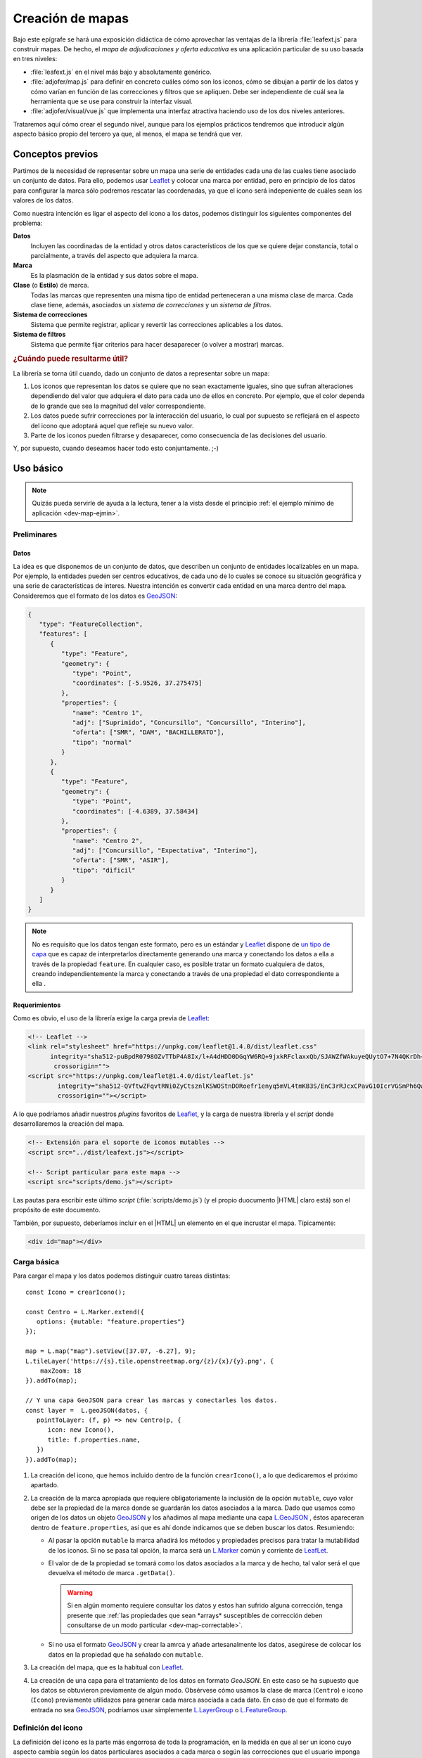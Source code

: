 .. highlight:: js

*****************
Creación de mapas
*****************
Bajo este epígrafe se hará una exposición didáctica de cómo aprovechar
las ventajas de la librería :file:`leafext.js` para construir mapas.
De hecho, el *mapa de adjudicaciones y oferta educativa* es una aplicación
particular de su uso basada en tres niveles:

- :file:`leafext.js` en el nivel más bajo y absolutamente genérico.
- :file:`adjofer/map.js` para definir en concreto cuáles cómo son los iconos,
  cómo se dibujan a partir de los datos y cómo varían en función de las
  correcciones y filtros que se apliquen. Debe ser independiente de cuál sea
  la herramienta que se use para construir la interfaz visual.
- :file:`adjofer/visual/vue.js` que implementa una interfaz atractiva haciendo
  uso de los dos niveles anteriores.

Trataremos aquí cómo crear el segundo nivel, aunque para los ejemplos prácticos
tendremos que introducir algún aspecto básico propio del tercero ya que, al
menos, el mapa se tendrá que ver.

Conceptos previos
*****************
Partimos de la necesidad de representar sobre un mapa una serie de entidades
cada una de las cuales tiene asociado un conjunto de datos. Para ello, podemos
usar Leaflet_ y colocar una marca por entidad, pero en principio de los datos
para configurar la marca sólo podremos rescatar las coordenadas, ya que el icono
será indepeniente de cuáles sean los valores de los datos.

Como nuestra intención es ligar el aspecto del icono a los datos, podemos
distinguir los siguientes componentes del problema:

**Datos**
   Incluyen las coordinadas de la entidad y otros datos característicos de los
   que se quiere dejar constancia, total o parcialmente, a través del aspecto
   que adquiera la marca.

**Marca**
   Es la plasmación de la entidad y sus datos sobre el mapa.

**Clase** (o **Estilo**) de marca.
   Todas las marcas que representen una misma tipo de entidad perteneceran a una
   misma clase de marca. Cada clase tiene, además, asociados un *sistema de
   correcciones* y un *sistema de filtros*.

**Sistema de correcciones**
   Sistema que permite registrar, aplicar y revertir las correcciones aplicables
   a los datos.

**Sistema de filtros**
   Sistema que permite fijar criterios para hacer desaparecer (o volver a
   mostrar) marcas.

.. _dev-map-util:

.. rubric:: ¿Cuándo puede resultarme útil?

La librería se torna útil cuando, dado un conjunto de datos a representar sobre
un mapa:

#. Los iconos que representan los datos se quiere que no sean exactamente
   iguales, sino que sufran alteraciones dependiendo del valor que adquiera el
   dato para cada uno de ellos en concreto. Por ejemplo, que el color dependa de
   lo grande que sea la magnitud del valor correspondiente.

#. Los datos puede sufrir correcciones por la interacción del usuario, lo cual
   por supuesto se reflejará en el aspecto del icono que adoptará aquel que
   refleje su nuevo valor.

#. Parte de los iconos pueden filtrarse y desaparecer, como consecuencia de las
   decisiones del usuario.

Y, por supuesto, cuando deseamos hacer todo esto conjuntamente. ;-)

Uso básico
**********

.. note:: Quizás pueda servirle de ayuda a la lectura, tener a la vista desde el
   principio :ref:`el ejemplo mínimo de aplicación <dev-map-ejmin>`.

Preliminares
============

.. _dev-map-data:

Datos
-----
La idea es que disponemos de un conjunto de datos, que describen un conjunto de
entidades localizables en un mapa. Por ejemplo, la entidades pueden ser centros
educativos, de cada uno de lo cuales se conoce su situación geográfica y una
serie de características de interes. Nuestra intención es convertir cada
entidad en una marca dentro del mapa. Consideremos que el formato de los datos
es GeoJSON_:

.. code-block:: json

   {
      "type": "FeatureCollection",
      "features": [
         {
            "type": "Feature",
            "geometry": {
               "type": "Point",
               "coordinates": [-5.9526, 37.275475]
            },
            "properties": {
               "name": "Centro 1",
               "adj": ["Suprimido", "Concursillo", "Concursillo", "Interino"],
               "oferta": ["SMR", "DAM", "BACHILLERATO"],
               "tipo": "normal"
            }
         },
         {
            "type": "Feature",
            "geometry": {
               "type": "Point",
               "coordinates": [-4.6389, 37.58434]
            },
            "properties": {
               "name": "Centro 2",
               "adj": ["Concursillo", "Expectativa", "Interino"],
               "oferta": ["SMR", "ASIR"],
               "tipo": "dificil"
            }
         }
      ]
   }

.. note:: No es requisito que los datos tengan este formato, pero es un
   estándar y Leaflet_ dispone de `un tipo de capa
   <https://leafletjs.com/reference-1.4.0.html#geojson>`_ que es capaz de
   interpretarlos directamente generando una marca y conectando los datos
   a ella a través de la propiedad ``feature``. En cualquier caso, es posible
   tratar un formato cualquiera de datos, creando independientemente la marca
   y conectando a través de una propiedad el dato correspondiente a ella .


Requerimientos
--------------
Como es obvio, el uso de la librería exige la carga previa de Leaflet_:

.. code-block:: html

   <!-- Leaflet -->
   <link rel="stylesheet" href="https://unpkg.com/leaflet@1.4.0/dist/leaflet.css"
         integrity="sha512-puBpdR0798OZvTTbP4A8Ix/l+A4dHDD0DGqYW6RQ+9jxkRFclaxxQb/SJAWZfWAkuyeQUytO7+7N4QKrDh+drA=="
          crossorigin="">
   <script src="https://unpkg.com/leaflet@1.4.0/dist/leaflet.js"
           integrity="sha512-QVftwZFqvtRNi0ZyCtsznlKSWOStnDORoefr1enyq5mVL4tmKB3S/EnC3rRJcxCPavG10IcrVGSmPh6Qw5lwrg=="
           crossorigin=""></script>

A lo que podríamos añadir nuestros *plugins* favoritos de Leaflet_, y la carga de
nuestra librería y el *script* donde desarrollaremos la creación del mapa.

.. code-block:: html

   <!-- Extensión para el soporte de iconos mutables -->
   <script src="../dist/leafext.js"></script>

   <!-- Script particular para este mapa -->
   <script src="scripts/demo.js"></script>

Las pautas para escribir este último *script* (:file:`scripts/demo.js`) (y el
propio duocumento |HTML| claro está) son el propósito de este documento.

También, por supuesto, deberíamos incluir en el |HTML| un elemento en el que
incrustar el mapa. Típicamente:

.. code-block:: html

   <div id="map"></div>

Carga básica
============
Para cargar el mapa y los datos podemos distinguir cuatro tareas distintas::

   const Icono = crearIcono();

   const Centro = L.Marker.extend({
      options: {mutable: "feature.properties"}
   });   

   map = L.map("map").setView([37.07, -6.27], 9);
   L.tileLayer('https://{s}.tile.openstreetmap.org/{z}/{x}/{y}.png', {
       maxZoom: 18
   }).addTo(map);

   // Y una capa GeoJSON para crear las marcas y conectarles los datos.
   const layer =  L.geoJSON(datos, {
      pointToLayer: (f, p) => new Centro(p, {
         icon: new Icono(),
         title: f.properties.name,
      })
   }).addTo(map);

#. La creación del icono, que hemos incluido dentro de la función
   ``crearIcono()``, a lo que dedicaremos el próximo apartado.

#. La creación de la marca apropiada que requiere obligatoriamente la inclusión
   de la opción ``mutable``, cuyo valor debe ser la propiedad de la marca donde
   se guardarán los datos asociados a la marca. Dado que usamos como origen de
   los datos un objeto GeoJSON_ y los añadimos al mapa mediante una capa
   `L.GeoJSON`_ , éstos apareceran dentro de ``feature.properties``, así que es
   ahí donde indicamos que se deben buscar los datos. Resumiendo:

   * Al pasar la opción ``mutable`` la marca añadirá los métodos y propiedades
     precisos para tratar la mutabilidad de los iconos. Si no se pasa tal opción,
     la marca será un `L.Marker
     <https://leafletjs.com/reference-1.4.0.html#marker>`_ común y corriente de
     LeafLet_.

   * El valor de de la propiedad se tomará como los datos asociados a la marca
     y de hecho, tal valor será el que devuelva el método de marca ``.getData()``.

     .. warning:: Si en algún momento requiere consultar los datos y estos
        han sufrido alguna corrección, tenga presente que :ref:`las propiedades
        que sean *arrays* susceptibles de corrección deben consultarse de un
        modo particular <dev-map-correctable>`.

   * Si no usa el formato GeoJSON_ y crear la amrca y añade artesanalmente los
     datos, asegúrese de colocar los datos en la propiedad que ha señalado con
     ``mutable``.

#. La creación del mapa, que es la habitual con Leaflet_.

#. La creación de una capa para el tratamiento de los datos en formato
   *GeoJSON*. En este caso se ha supuesto que los datos se obtuvieron
   previamente de algún modo. Obsérvese cómo usamos la clase de marca
   (``Centro``) e icono (``Icono``) previamente utilidazos para generar
   cada marca asociada a cada dato. En caso de que el formato de entrada no sea
   GeoJSON_, podríamos usar simplemente `L.LayerGroup
   <https://leafletjs.com/reference-1.4.0.html#layergroup>`_ o `L.FeatureGroup
   <https://leafletjs.com/reference-1.4.0.html#featuregroup>`_.

   .. seealso:: Vea cómo :ref:`tratar datos que no tengan formato GeoJSON
      <dev-map-no-geojson>`.

.. seealso:: Cuando los datos son numerosos y, en consecuencia, las marcas
   también, es imprescindible usar la extensión `L.MarkerCluster
   <https://github.com/Leaflet/Leaflet.markercluster>`_ para agrupar las
   marcas cercanas en una sola y que la marca conjunta vaya disgregándose a medida
   que aumentamos la escala. Consulte :ref:`el uso de esta capa de clusters más
   adelante <dev-map-cluster>`.

.. _crear-icono:

Definición del icono
====================
La definición del icono es la parte más engorrosa de toda la programación, en la medida
en que al ser un icono cuyo aspecto cambia según los datos particulares
asociados a cada marca o según las correcciones que el usuario imponga a estos
datos, hay que definir cuáles son las reglas de cambio. En un icono normal,
además de propiedades adicionales como el tamaño o el punto de anclaje, la propiedad
fundamental es aquella que define cuál es el icono: ``iconUrl`` para iconos que
se definen como imágenes, y ``html`` para iconos `L.DivIcon
<https://leafletjs.com/reference-1.4.0.html#divicon>`_. Para nuestros iconos
diversos y mutables, en cambio, hay que definir también cómo los datos se traducen
en detalles visuales del icono.

En nuestra explicación usemos este sencillo, parecido a un *Chupa Chups*:

.. image:: files/chupachups.png

El icono tiene dos detalles que depende de los datos asociados: el número que
representa el número de adjudicaciones; y el fondo del círculo que es un color
que depende del tipo de centro.

Ingredientes
------------
Las opciones que debemos proporcionar en la creación de un estilo\ [#]_ de icono son las siguientes:

``html`` (o bien, ``url``)
   Define la plantilla que se usará para crear el icono. Sobre esa plantilla se
   realizarán variaciones determinadas por los valores concretos de los datos. Si
   se proporciona ``url`` se entiende que es un fichero donde se ha almacenado
   la definición. Un típico caso, sería pasar la |URL| a un |SVG|::

      const url = "images/centro.svg";

   ``html``, en cambio, debe usarse cuado la definición de la plantilla se hace:

   * A través de una cadena::

      const html = '<div class="content"><span></span></div><div class="arrow"></div>'

   * A través de un DocumentFragment_ que sería el objeto que obtendríamos
     si hubiéramos incluido la definición a través de un `<template>`_ |HTML|:

     .. code-block:: html

        <template id="icono">
            <div class="content"><span></span></div>
            <div class="arrow"></div>
        </template>

     que permitiría hacer en el código *Javascript* esta definición::

        const html = document.getElementById("icono").content;

   * Directamente a través de un HTMLElement_\ [#]_::

      const html = document.createElement("div");
      const content = document.createElement("div");
      content.className = "content";
      html.appendChild(content);
      const arrow = document.createElement("div");
      arrow.className = "arrow";
      html.appendChild(arrow);
      content.appendChild("span");

.. _dev-map-css:

``css``
   Cuando el icono se define a través de elementos |HTML| (o sea, todos los
   ejemplos anteriores, excepto el icono |SVG|), es preciso indicar las reglas
   |CSS| que permiten generar el icono::

      const css = "images/chupachups.css";

   El fichero podría ser algo así\ [#]_:

   .. code-block:: css

      .chupachups .content {
         position: relative;
         box-sizing: border-box;
         height: 70%;
         margin: 0; padding: 3px;
         border-radius: 50%;
         display: flex;
         align-items: center;
         justify-content: center;
         border: solid 3px #888;
         font-weight: bold;
      }

      .chupachups .arrow {
         position: relative;
         margin: 0; padding: 0;
         width: 10%; height: 30%;
         left: 45%;
         background-color: #444;
      }

      .chupachups .normal {
         background-color: #ddd;
      }

      .chupachups .compensatoria {
         background-color: #7be;
      }

      .chupachups .dificil {
         background-color: #ebb;
      }

   que provoca que el icono adquiera la forma de un *chupachups* y en el que se
   pretende notar dos características: la cantidad de adjudicaciones (como
   contenido del elemento ``<span>``) y el tipo de centro como color de fondo.

``converter``
   El aspecto del icono depende de los datos asociados, pero es bastante
   probable que no dependa de todos, sino sólo de una parte. En nuestro ejemplo,
   los datos son::

      "data": {
         "adj": ["Suprimido", "Concursillo", "Concursillo", "Interino"],
         "oferta": ["SMR", "DAM", "BACHILLERATO"],
         "tipo": "normal".
      }

   o sea, las adjudicaciones, la oferta y el tipo de centro. Sin embargo, el
   icono se representa tomando el número de adjudicaciones y el tipo de centro;
   la oferta no contribuye al aspecto en obsoluto. Por tanto, las **opciones de
   dibujo** deberían ser::

      opts = {
         numadj: 4,
         tipo: "normal"
      }

   .. _dev-map-converter-adj:

   Para definir cómo transformar ``data`` en ``opts``, la librería provee de una
   clase ``L.utils.Converter``::

      const converter = new L.utils.Converter(["numadj", "tipo"])
                           .define("numadj", "adj", a => a.length)
                           .define("tipo");

   Aunque hayamos definido todo en una sola orden, hemos realizado tres tareas:

   #. Crear el objeto::

         const converter = new L.utils.Converter(["numadj", "tipo"]);

      que permite especificar cuáles son las opciones de dibujo de las que
      dependerán los detalles visuales del icono: "*numadj*" y ""*tipo*".
      
   #. Definir cómo obtener ``numadj`` a partir de los datos::

         converter.define("numadj", "adj", a => a.length);

      qye significa: para obtener ``nmumadj`` (primer argumento) debemos
      basarnos en el valor de ``adj`` (segundo argumento) y obtener la longitud
      de su valor (que es el significado de la función que se ha usado en tercer
      lugar).

   #. Definir cómo obtener ``tipo``, para lo cual se ha hecho esta simple
      definición::

         converter.define("tipo");

      lo cual es posible, ya que si no especifica el nombre de la propiedad de
      los datos, éste coincide con el de la opción de dibujo; y, si no se
      especifica la función conversora, el valor no se transforma en absoluto.
      Por tanto, lo anterior es equivalente a::

         converter.define("tipo", "tipo", t => t);

   Como el método ``.define()`` devuelve el objeto mismo, es posible hacer
   encadenamiento y convertir las tres instrucciones en una sola.

   Hay, no obstante, dos puntualizaciones que hacer:

   #. Cuando la opción de dibujo depende de dos o más propiedades, puede usarse
      un array. Por ejemplo, supongamos que una opción de dibujo fuera
      ``adjofer`` que es la suma del número de adjudicaciones y el número de
      enseñanzas. En ese caso, la definición podría haber sido::

         converter.define("adjofer", ["adj", "oferta"], (a, o) => a.length + o.length);

      Téngase en cuenta que los argumentos de la función conversora siguen el
      orden definido en el array. Por tanto, ``a`` representa al array de
      adjudicaciones y ``o`` al de oferta.

   #. Cuando la propiedad está anidada dentro de los datos puede usarse la
      notaciión de punto. Por ejemplo, supongamos que la definición de los datos
      hubiera sido así::

         "data": {
            "adj": ["Suprimido", "Concursillo", "Concursillo", "Interino"],
            "oferta": ["SMR", "DAM", "BACHILLERATO"],
            "mod": {
               "tipo": "normal".
            }
         }

      En ese caso la definición de ``tipo`` podría haberse hecho del siguiente
      modo::

         converter.define("tipo", "mod.tipo");
         
   .. warning:: Si se desean aplicar correcciones sobre los datos, los valores
      de las propiedaes que son arrays susceptibles de sufrir correcciones,
      deben consultarse teniéndolo en cuenta. Vea más adelante :ref:`cómo
      hacerlo <dev-map-correctable>`.


``updater``
   Define la función que traslada los valores de las opciones de dibujo al
   dibujo en sí::

      function updater(o) {
         const content = this.querySelector(".content");
         if(o.tipo) content.className = "content " + o.tipo;
         if(o.numadj !== undefined) content.firstElementChild.textContent = o.numadj;
         return this;
      }

   El contexto de la función es el elemento |HTML| que representa al icono en la
   página\ [#]_, y ``o`` es el objeto que contiene las opciones de dibujo.

   .. warning:: Para la mejora del rendimiento, no se pasan todos los parámetros
      sino sólo aquellos que han cambiado desde la última vez que se dibujó el
      icono. Por ese motivo, debe definir la función teniendo en cuenta esto.
      En la función de ejemplo, si no se pasa el *tipo*, no se modifica la clase
      de "*content*", y si no se pasa *numadj*, no se modifica el número
      contenido en el elemento ``<span>``. Esto es así, porque no pasar la
      opción significa que su valor no ha cambiado y, en consecuencia, ese
      aspecto del dibujo debe permanecer igual.

Definición
----------
Con todos los ingredientes anteriores, podemos definir un estilo para el icono::

   function crearIcono() {
      // Definiciones de html, css, converter, updater, fast.

      return L.utils.createMutableIconClass("chupachups", {
         iconSize: [25, 34],
         iconAnchor: [12.5, 34],
         css: css,
         html: html,
         converter: converter,
         updater: updater
      });
   }

.. note:: Por supuesto, podemos seguir añadiendo opciones definidas para la
   clase `L.Icon <https://leafletjs.com/reference-1.4.0.html#icon>`_ como es el
   caso de ``className``, ``iconSize`` o ``iconAnchor``. En el caso de esta primera
   opción no se ha definido valor alguno, pero cuando eso ocurre, la función
   añade un nombre de clase igual al del nombre que se le da al icono ("*chupachups*"),
   de ahí que en el |CSS| que definía la forma del icono, se hubiera usado la
   clase "*chupachups*".

Acceso a marcas
===============
La inserción de los datos en la capa, genera para cada uno de ellos la marca que
definimos en el método ``.pointToLayer()``. Ahora bien, ¿qué mecanismos tenemos
para acceder a estas marcas?

- La clase ``Centro`` dispone de un atributo ``store``, que es un *array*
  compuesto por todas las marcas que se han creado de esa clase::

      for(const c in Centro.store) console.log("Hola, soy una marca de centro", c);

.. note:: ``Centro`` es el constructor de una marca de centro, en
   consecuencia, dada una marca llamada ``centro``::

      centro.constructor === Centro

- Podemos acceder a las marcas a través de eventos, exactamente como a cualquier
  marca de Leaflet_::

     centro.on("click", e => console.log("Soy la marca que acabas de pulsar", e.target));

- Como atajo cuando se quiere aplicar un método a todas las marcas de la clase,
  puede usar el método de clase ``.invoke``::

   Centro.invoke("on", "click", e => console.log("Soy la marca que acabas de pulsar", e.target));

- Tenga presente que cuando añade una marca a una capa cuya clase derive de
  L.FeatureGroup_, como L.GeoJSON_ o L.Markercluster_, se dispara el evento
  *layeradd*::

      layer.on("layeradd", e => console.log("Acabo de ser añadida", e.target);

.. _dev-map-ejmin:

.. rubric:: Ejemplo de aplicación

Con lo expuesto hasta ahora, seríamos capaces de construir un mapa con marcas
que ajusten su aspecto al valor de sus datos, esto es, que son capaces de
realizar :ref:`el primer punto con que expusimos la utilidad <dev-map-util>` de
la librería:

* Consulte `en línea el resultado del ejemplo
  <https://sio2sio2.github.io/lobaton/docs/examples/demo.minima.html>`_.
* Descargue el :download:`ejemplo completo en formato zip <files/demo.minima.zip>`.

Correcciones
============
El :dfn:`sistema de correcciones` permite alterar los datos iniciales de las
marcas según una serie de criterios establecidos por el usuario al interaccionar
con la interfaz visual. En el ejemplo anterior, podríamos desear "*eliminar
todas las adjudicaciones que sean de un colectivo determinado*". Si el colectivo
fuese el de *interinos*, es claro que las adjudicaciones pasarían de **4** a
**3** y de **3** a **2**.

.. note:: Las correcciones pueden aplicarse, exclusivamente, sobre atrbutos
   cuyo valor sea un *array*.

Hay dos tipos diferentes de correcciones:

a. Las correcciones que eliminan elementos del *array*. como es el caso de la
   corrección de ejemplo que se acaba de enunciar.

#. Las correcciones que añaden elementos al *array*.

Definición
----------
Para definir los criterios de corrección es preciso registrar cada criterio
sobre la clase de la marca::

   Centro.register("adjcol", {
      attr: "adj",
      func: function(idx, adj, opts) {
         return !!(opts.inv ^ (opts.colectivo.indexOf(adj[idx]) !== -1));
      }
   });

.. note:: Una corrección sólo puede aplicarse a una única propiedad.

El código crea un corrección de nombre "*adjpue*" que se aplica sobre la
propiedad de los datos ``adj``. Como es una corrección que pretende eliminar
elmenetos, se ejecutará la función suministrada por ``func`` para cada uno de
los elementos del *array* ``adj``, de manera que cuando devuelva ``true`` se
eliminará el elemento y cuando devuelva ``false``, se conservará.

La función usa como contexto la marca y tiene tres argumentos:

``idx``
   El índice correspondiente al valor que comprueba la función.

``adj``
   que es el array completo. En el ejemplo, el array ``adj``.

``opts``
   que es un objeto que contiene las opciones que permiten determinar la
   corrección y cuya obtención será tarea de la interfaz de usuario. Para el
   caso de ejemplo, se necesita los colectivos cuya adjudicación deseamos
   conservar (propiedad ``colectivo``) y una propiedad ``inv`` que sirve para
   invertir el significado. 

En caso de que la corrección sirva para añadir elementos, no se recorrerá el
array elemento por elemento, sino que la función se ejecutará una v vez y deberá
devolver un *array* con los elementos que se desean incorporar. Como ``idx``
no tiene sentido en este caso, tomará el valor de *null*.

.. warning:: Aunque tenga disponible el *array*, no añada los nuevos elementos
   en la función, limítese a devolverlos.

Aplicación
----------
El registro de una corrección no provoca ningún cambio en los datos: sólo define
la corrección. Para llevar a efecto la corrección es necesario aplicar la
corrección::

   Centro.do("adjcol", {colectivo: ["Prácticas", "Interino"]});

que sutirá efecto en todas las marcas de la clase ``Centro``. En este caso, en
todas estas márcas  se *eliminará* del array de adjudicaciones (o sea, ``adj``),
los elementos que no representan adjudicaciones a personal en prácticas o
interino.

.. warning:: La aplicación de la corrección no altera automáticamente el aspecto
   de las marcas. Para hacerlo, debe aplicarse el método ``.refresh()`` sobre
   las marcas::

      Centro.invoke("refresh");

.. note:: Si con posterioridad a la aplicación, se crea una nueva marca de tipo
   ``Centro``, las correcciones aplicadas, se aplicarán también a la marca en
   cuanto se conecten a ella los datos en don hallamos determinado a través de
   ``mutable``.

.. _dev-map-correctable:

Se ha afirmado alegremente que se eliminan elementos del *array*, pero no es
cierto, puesto que si se eliminaran sin más no podría revertirse la corrección.
En realidad, todos los elementos siguen ahí, e incluso pueden haber aparecido
nuevos si hubo correcciones que los añadieron. Para consultar un *array* con
correcciones debe usarse:

``.total``
   Que es una propiedad que devuelve el número total de elementos, descontados
   los eliminados. Por tanto, la :ref:`conversión de adj en numadj
   <dev-map-converter-adj>` debimos haberla hecho así::
   
      const converter = new L.utils.Converter(["numadj", "tipo"])
                           .define("numadj", "adj", a => a.total)
                           .define("tipo");

``.walk()``
   Que es un método generador que en cada iteración devuelve un
   objeto en cuya propiedad ``value`` se encuentra el valor de elemento o
   ``null`` si el elemento se eliminó, y en cuya propiedad filters se almacenan
   en un array los nombres de las correcciones que eliminaron el elemento.
   Por tanto, la definición anterior también podríamos haberla hecho así::

      const converter = new L.utils.Converter(["numadj", "tipo"])
                           .define("numadj", "adj", a => Array.from(a.walk()).filter(e => e === null).length)
                           .define("tipo");

   Es obvio que es preferible, la solución anterior; pero ``.walk()`` se vuelve
   útil cuando necesitáramos saber qué elementos no se han filtrado y no
   simplemente cuántos.

Reversión
---------
Para revertir una corrección, basta con pasar su nombre::

   Centro.undo("adjcol");

.. warning:: Tampoco en este caso se refresca el aspecto de las marcas. Por
   tanto,  si quiere trasladar el cambio al aspecto de los iconos::

      Centro.invoke("refresh");

Filtros
=======


.. rubric:: Ejemplo de aplicación

* Consulte `en línea la variante del ejemplo anterior que añade una
  corrección <https://sio2sio2.github.io/lobaton/docs/examples/demo.corr.html>`_.

Variantes
*********
Planteamos bajo este epígrafe algunas variantes intersantes sobre el uso ya
ilustrado.

.. _dev-map-cluster:

Leaflet.markercluster_
======================
Cuando las marcas son numerosas, es indispensable usar esta extensión que
permite agrupar marcas cercanas e irlas desglosando según ampliamos la escala.
:file:`leafext.js` es compatible con una capa L.MarkerCluster_, aunque
convendría tener claro cómo manejar datos en formato GeoJSON_ con ella. Lo más
sencillo es usar una capa L.GeoJSON_ intermedia, que se encargue de interpretar
los datos::

   const layer = L.markerClusterGroup({
      showCoverageOnHover: false,
      // Al llegar a nivel 14 de zoom se ven todas las marcas.
      disableClusteringAtZoom: 14,
      spiderfyOnMaxZoom: false
   }).addTo(map);

   // Obsérvese que no la añadimos al mapa.
   const interm =  L.geoJSON(datos, {
      pointToLayer: (f, p) => new Centro(p, {
         icon: new Icono(),
         title: f.properties.name
      })
   });

   //Pasamos las marcas individuales a la capa de clústers
   layer.addLayer(interm);

   interm.clearLayers();

Tenga presente que la marca intermedia no se añade a la capa L.MarkerCluster_,
sino las marcas individuales que se encuentran en ella. Por ese motivo, una vez
pasadas las marcas, eliminamos las marcas de la capa L.GeoJSON_ para poder
seguir utilizándola como intermediaria.

Obsérvese que utilizando el código susodicho, se construyen todas las marcas
mientras se introducen en la capa intermedia y, ya creadas todas, se añaden del
tirón a la capa final. Una variante, quizás más interesante, es añadirlas a la
capa final, según las van creando la intermedia::

   const layer = L.markerClusterGroup({
      showCoverageOnHover: false,
      // Al llegar a nivel 14 de zoom se ven todas las marcas.
      disableClusteringAtZoom: 14,
      spiderfyOnMaxZoom: false
   }).addTo(map);

   // Obsérvese que no la añadimos al mapa.
   const interm =  L.geoJSON(datos, {
      pointToLayer: (f, p) => new Centro(p, {
         icon: new Icono(),
         title: f.properties.name
      }),
      onEachFeature: (f, l) => layer.addLayer(l)
   });

   interm.clearLayers();

La ventaja de este código sobre el anterior es que cada vez que creamos y
añadimos de modo efectivo una marca al mapa (o sea a la capa L.MarkerCluster_)
podemos lanzar un disparador con::

   layer.on("layeradd", e => console.log(`Creado y añadido el centro ${e.layer,getData().name}`));

Con el primer codigo, en cambio, las marcas se creaban todas antes de añadirse
la primera al mapa.

.. _dev-map-no-geojson:

Datos que no son GeoJSON_
=========================
Cuando los datos no están en formato GeoJSON_, la capa L.GeoJSON_ nos sirve de
poco y debemos de ser nosotros los que creemos la marca y añadamos a ella los
datos. Supongamos que los datos son estos:

.. code-block:: json

   {
      "centros": [
         {
            "name": "Centro 1",
            "lng": -5.9526,
            "lat": 37.275475,
            "adj": ["Suprimido", "Concursillo", "Concursillo", "Interino"],
            "oferta": ["SMR", "DAM", "BACHILLERATO"],
            "tipo": "normal"
         },
         {
            "name": "Centro 2",
            "lng": -4.6389,
            "lat": 37.58434,
            "adj": ["Concursillo", "Expectativa", "Interino"],
            "oferta": ["SMR", "ASIR"],
            "tipo": "dificil"
         }
      ]
   }

o sea, los mismos datos de antes, pero sin el formato GeoJSON_. En ese caso,
podríamos escribir un función que para cada centro creara su marca
correspondiente y la añadiera a la capa::

   const Icono = crearIcono();

   const Centro = L.Marker.extend({
      options: {mutable: "data"}
   });   

   map = L.map("map").setView([37.07, -6.27], 9);
   L.tileLayer('https://{s}.tile.openstreetmap.org/{z}/{x}/{y}.png', {
       maxZoom: 18
   }).addTo(map);

   const layer = L.featureGroup();  // También podria ser L.markerCluster.

   funcion CrearMarca(d) {
      const m = new Centro([d.lat, data.lng]{
         icon: new Icon();
         title: d.name;
      });
      delete d.lat;
      delete d.lng;
      m.data = d;  // En consonancia con el valor de mutable.

      return m;
   }

   for(const d of datos) layer.addLayer(crearMarca(d));


Barra de progreso
=================
Los ejemplos que acompañan a Leaflet.Markercluster_ incluyen `alguno con una
sencilla barra de progreso
<http://leaflet.github.io/Leaflet.markercluster/example/marker-clustering-realworld.50000.html>`_
que informa de cómo va el procesamiento de datos y su adición al mapa en forma
de marca\ [#]_. Se basa en la las opciones ``chuckedLoading`` y
``chuckProgress`` de `L.MarkerCluster`_, que son útiles cuando se añaden de una
sola vez muchos datos a la capa, como es el caso del primer ejemplo incluido en
el :ref:`apartado dedicado a discutir sobre este tipo de capa
<dev-map-cluster>`. Sin embargo, si usamos otro tipo de capa o si utilizamos
ésta, pero añadiendo una a una las marcas., tal solución se vuelve
impracticable. Con todo, podemos construirnos nuestra propia solución con ayuda
del evento *layeradd*. Necesitamos un |HTML| como este:

.. code-block:: html

   <div id="progress"><div id="progress-bar"></div></div>
   <div id="map"></div>

Un |CSS| para la barra que tomamos del ejemplo original:

.. code-block:: css

   #progress {
       display: none;
       position: absolute;
       z-index: 1000;
       top: calc(50% - 10px);
       left: calc(50% - 100px);
       width: 200px;
       height: 20px;
       margin-top: -20px;
       margin-left: -100px;
       background-color: #fff;
       background-color: rgba(255, 255, 255, 0.7);
       border-radius: 4px;
       padding: 2px;
   }

   #progress-bar {
       width: 0;
       height: 100%;
       background-color: #76A6FC;
       border-radius: 4px;
   }

Y añadir algo de *javascript* a las soluciones anteriores::

   const layer = L.markerClusterGroup({
      showCoverageOnHover: false,
      // Al llegar a nivel 14 de zoom se ven todas las marcas.
      disableClusteringAtZoom: 14,
      spiderfyOnMaxZoom: false
   }).addTo(map);

   // Barra de progreso.
   (function() {
      const progress = document.getElementById('progress'),
            progressBar = document.getElementById('progress-bar'),
            total = datos.length,
            incr = 2;      // Cada qué % se actualiza la barra.

      let i = 0;

      progressBar.style.width = "0";

      const start = Date.now(),
            step  = Math.max(Math.round(total/100/incr), 1);

      function progressB(e) {
         i++;
         if(i%step === 0 && (Date.now() - start) > 1000) {
            progress.style.display = "block";
            progressBar.style.width = Math.round(i*100/total) + "%";
         }
         if(i === total) {
            progress.style.display = "none";
            layer.off("layeradd", progressB);
         }
      }

      layer.on("layeradd", progressB);
   })();

   const interm =  L.geoJSON(datos, {
      pointToLayer: (f, p) => new Centro(p, {
         icon: new Icono(),
         title: f.properties.name
      }),
      onEachFeature: (f, l) => layer.addLayer(l)
   });

   interm.clearLayers();

.. rubric:: Notas al pie

.. [#] O sea, una clase de icono a partir de la cual se crearán los iconos
   particulares de cada marca.
.. [#] Estamos reproduciendo la definición anterior, pero en este caso debemos
   añadir un contenedor ``<div>`` extra.
.. [#] El por qué se usa la clase "*.chupachups*" en este trozo de |CSS| se
   descubrirá más adelante.
.. [#] Tenga presente que Leaflet_ envuelve la definición que con ``html`` o
   ``url`` hayamos hecho en un elemento ``<div>``, y es este elemento el que
   representa ``this``.
.. [#] Lo que no se incluye es el tiempo de descarga del fichero de datos que es
   anterior a todo el proceso.

.. |URL| replace:: :abbr:`URL (Uniform Resource Locator)`
.. |HTML| replace:: :abbr:`HTML (HyperText Markup Language)`
.. |SVG| replace:: :abbr:`SVG (Scalable Vector Graphics)`
.. |CSS| replace:: :abbr:`CSS (Cascading Style Sheets)`

.. _vue.js: https://vuejs.org/
.. _leaflet: https://leafletjs.com/
.. _leaflet.markercluster: https://github.com/Leaflet/Leaflet.markercluster
.. _GeoJSON: http://geojson.org/
.. _<template>: https://developer.mozilla.org/en-US/docs/Web/HTML/Element/template
.. _documentfragment: https://developer.mozilla.org/en-US/docs/Web/API/DocumentFragment
.. _HTMLElement: https://developer.mozilla.org/en-US/docs/Web/API/HTMLElement
.. _L.GeoJSON: https://leafletjs.com/reference-1.4.0.html#geojson
